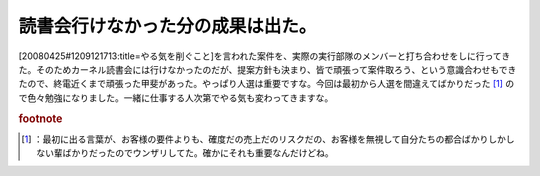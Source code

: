 ﻿読書会行けなかった分の成果は出た。
##################################


[20080425#1209121713:title=やる気を削ぐこと]を言われた案件を、実際の実行部隊のメンバーと打ち合わせをしに行ってきた。そのためカーネル読書会には行けなかったのだが、提案方針も決まり、皆で頑張って案件取ろう、という意識合わせもできたので、終電近くまで頑張った甲斐があった。やっぱり人選は重要ですな。今回は最初から人選を間違えてばかりだった [#]_ ので色々勉強になりました。一緒に仕事する人次第でやる気も変わってきますな。


.. rubric:: footnote

.. [#] ：最初に出る言葉が、お客様の要件よりも、確度だの売上だのリスクだの、お客様を無視して自分たちの都合ばかりしかしない輩ばかりだったのでウンザリしてた。確かにそれも重要なんだけどね。



.. author:: mkouhei
.. categories:: 仕事, 
.. tags::


